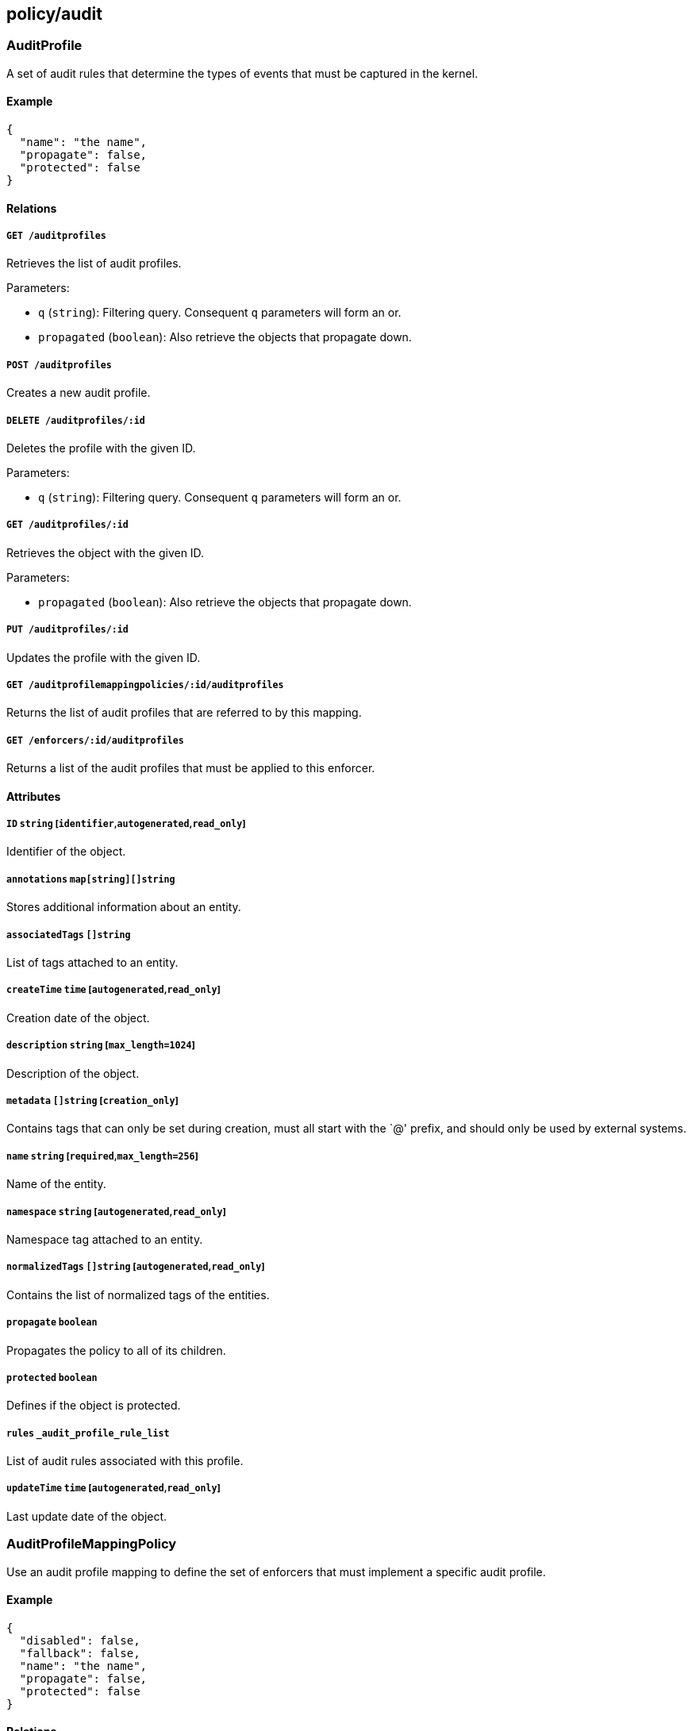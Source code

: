 == policy/audit

=== AuditProfile

A set of audit rules that determine the types of events that must be
captured in the kernel.

==== Example

[source,json]
----
{
  "name": "the name",
  "propagate": false,
  "protected": false
}
----

==== Relations

===== `GET /auditprofiles`

Retrieves the list of audit profiles.

Parameters:

* `q` (`string`): Filtering query. Consequent `q` parameters will form
an or.
* `propagated` (`boolean`): Also retrieve the objects that propagate
down.

===== `POST /auditprofiles`

Creates a new audit profile.

===== `DELETE /auditprofiles/:id`

Deletes the profile with the given ID.

Parameters:

* `q` (`string`): Filtering query. Consequent `q` parameters will form
an or.

===== `GET /auditprofiles/:id`

Retrieves the object with the given ID.

Parameters:

* `propagated` (`boolean`): Also retrieve the objects that propagate
down.

===== `PUT /auditprofiles/:id`

Updates the profile with the given ID.

===== `GET /auditprofilemappingpolicies/:id/auditprofiles`

Returns the list of audit profiles that are referred to by this mapping.

===== `GET /enforcers/:id/auditprofiles`

Returns a list of the audit profiles that must be applied to this
enforcer.

==== Attributes

===== `ID` `string` [`identifier`,`autogenerated`,`read_only`]

Identifier of the object.

===== `annotations` `map[string][]string`

Stores additional information about an entity.

===== `associatedTags` `[]string`

List of tags attached to an entity.

===== `createTime` `time` [`autogenerated`,`read_only`]

Creation date of the object.

===== `description` `string` [`max_length=1024`]

Description of the object.

===== `metadata` `[]string` [`creation_only`]

Contains tags that can only be set during creation, must all start with
the `@' prefix, and should only be used by external systems.

===== `name` `string` [`required`,`max_length=256`]

Name of the entity.

===== `namespace` `string` [`autogenerated`,`read_only`]

Namespace tag attached to an entity.

===== `normalizedTags` `[]string` [`autogenerated`,`read_only`]

Contains the list of normalized tags of the entities.

===== `propagate` `boolean`

Propagates the policy to all of its children.

===== `protected` `boolean`

Defines if the object is protected.

===== `rules` `_audit_profile_rule_list`

List of audit rules associated with this profile.

===== `updateTime` `time` [`autogenerated`,`read_only`]

Last update date of the object.

=== AuditProfileMappingPolicy

Use an audit profile mapping to define the set of enforcers that must
implement a specific audit profile.

==== Example

[source,json]
----
{
  "disabled": false,
  "fallback": false,
  "name": "the name",
  "propagate": false,
  "protected": false
}
----

==== Relations

===== `GET /auditprofilemappingpolicies`

Retrieves the list of audit profile mapping policies.

Parameters:

* `q` (`string`): Filtering query. Consequent `q` parameters will form
an or.
* `propagated` (`boolean`): Also retrieve the objects that propagate
down.

===== `POST /auditprofilemappingpolicies`

Creates a new audit profile mapping policy.

===== `DELETE /auditprofilemappingpolicies/:id`

Deletes the mapping with the given ID.

Parameters:

* `q` (`string`): Filtering query. Consequent `q` parameters will form
an or.

===== `GET /auditprofilemappingpolicies/:id`

Retrieves the mapping with the given ID.

Parameters:

* `propagated` (`boolean`): Also retrieve the objects that propagate
down.

===== `PUT /auditprofilemappingpolicies/:id`

Updates the mapping with the given ID.

===== `GET /auditprofilemappingpolicies/:id/auditprofiles`

Returns the list of audit profiles that are referred to by this mapping.

===== `GET /auditprofilemappingpolicies/:id/enforcers`

Returns the list of enforcers that are affected by this mapping.

==== Attributes

===== `ID` `string` [`identifier`,`autogenerated`,`read_only`]

Identifier of the object.

===== `activeDuration` `string` [`format=^[0-9]+[smh]$`]

Defines for how long the policy will be active according to the
`activeSchedule`.

===== `activeSchedule` `string`

Defines when the policy should be active using the cron notation. The
policy will be active for the given `activeDuration`.

===== `annotations` `map[string][]string`

Stores additional information about an entity.

===== `associatedTags` `[]string`

List of tags attached to an entity.

===== `createTime` `time` [`autogenerated`,`read_only`]

Creation date of the object.

===== `description` `string` [`max_length=1024`]

Description of the object.

===== `disabled` `boolean`

Defines if the property is disabled.

===== `fallback` `boolean`

Indicates that this is fallback policy. It will only be applied if no
other policies have been resolved. If the policy is also propagated it
will become a fallback for children namespaces.

===== `metadata` `[]string` [`creation_only`]

Contains tags that can only be set during creation, must all start with
the `@' prefix, and should only be used by external systems.

===== `name` `string` [`required`,`max_length=256`]

Name of the entity.

===== `namespace` `string` [`autogenerated`,`read_only`]

Namespace tag attached to an entity.

===== `normalizedTags` `[]string` [`autogenerated`,`read_only`]

Contains the list of normalized tags of the entities.

===== `object` `[][]string`

The tag or tag expression that identifies the audit profile to be
mapped.

===== `propagate` `boolean`

Propagates the policy to all of its children.

===== `protected` `boolean`

Defines if the object is protected.

===== `subject` `[][]string`

The tag or tag expression that identifies the enforcer(s) to implement
the audit profile.

===== `updateTime` `time` [`autogenerated`,`read_only`]

Last update date of the object.

=== AuditReport

Post a new audit report.

==== Example

[source,json]
----
{
  "AUID": "xxx-xxx",
  "CWD": "/etc",
  "EXE": "/bin/ls",
  "a0": "xxx-xxx",
  "a1": "xxx-xxx",
  "a2": "xxx-xxx",
  "a3": "xxx-xxx",
  "arch": "x86_64",
  "auditProfileID": "xxx-xxx-xxx-xxx",
  "auditProfileNamespace": "/my/ns",
  "command": "ls",
  "enforcerID": "xxx-xxx-xxx-xxx",
  "enforcerNamespace": "/my/ns",
  "processingUnitID": "xxx-xxx-xxx-xxx",
  "processingUnitNamespace": "/my/ns",
  "recordType": "Syscall",
  "success": false,
  "syscall": "execve",
  "timestamp": "2018-06-14T23:10:46.420397985Z"
}
----

==== Relations

===== `POST /auditreports`

Create a audit statistics report.

==== Attributes

===== `AUID` `string`

The login ID of the user who started the audited process.

===== `CWD` `string`

Command working directory.

===== `EGID` `integer`

Effective group ID of the user who started the audited process.

===== `EUID` `integer`

Effective user ID of the user who started the audited process.

===== `EXE` `string`

Path to the executable.

===== `FSGID` `integer`

File system group ID of the user who started the audited process.

===== `FSUID` `integer`

File system user ID of the user who started the audited process.

===== `FilePath` `string`

Full path of the file that was passed to the system call.

===== `GID` `integer`

Group ID of the user who started the analyzed process.

===== `PER` `integer`

File or directory permissions.

===== `PID` `integer`

Process ID of the executable.

===== `PPID` `integer`

Process ID of the parent executable.

===== `SGID` `integer`

Set group ID of the user who started the audited process.

===== `SUID` `integer`

Set user ID of the user who started the audited process.

===== `UID` `integer`

User ID.

===== `a0` `string`

First argument of the executed system call.

===== `a1` `string`

Second argument of the executed system call.

===== `a2` `string`

Third argument of the executed system call.

===== `a3` `string`

Fourth argument of the executed system call.

===== `arch` `string`

Architecture of the system of the monitored process.

===== `arguments` `[]string`

Arguments passed to the command.

===== `auditProfileID` `string` [`required`]

ID of the audit profile that triggered the report.

===== `auditProfileNamespace` `string` [`required`]

Namespace of the audit profile that triggered the report.

===== `command` `string`

Command issued.

===== `enforcerID` `string` [`required`]

ID of the enforcer reporting.

===== `enforcerNamespace` `string` [`required`]

Namespace of the enforcer reporting.

===== `exit` `integer`

Exit code of the executed system call.

===== `processingUnitID` `string` [`required`]

ID of the processing unit originating the report.

===== `processingUnitNamespace` `string` [`required`]

Namespace of the processing unit originating the report.

===== `recordType` `string` [`required`]

Type of audit record.

===== `sequence` `integer`

Needs documentation.

===== `success` `boolean`

Tells if the operation has been a success or a failure.

===== `syscall` `string`

System call executed.

===== `timestamp` `time` [`required`]

Date of the report.
